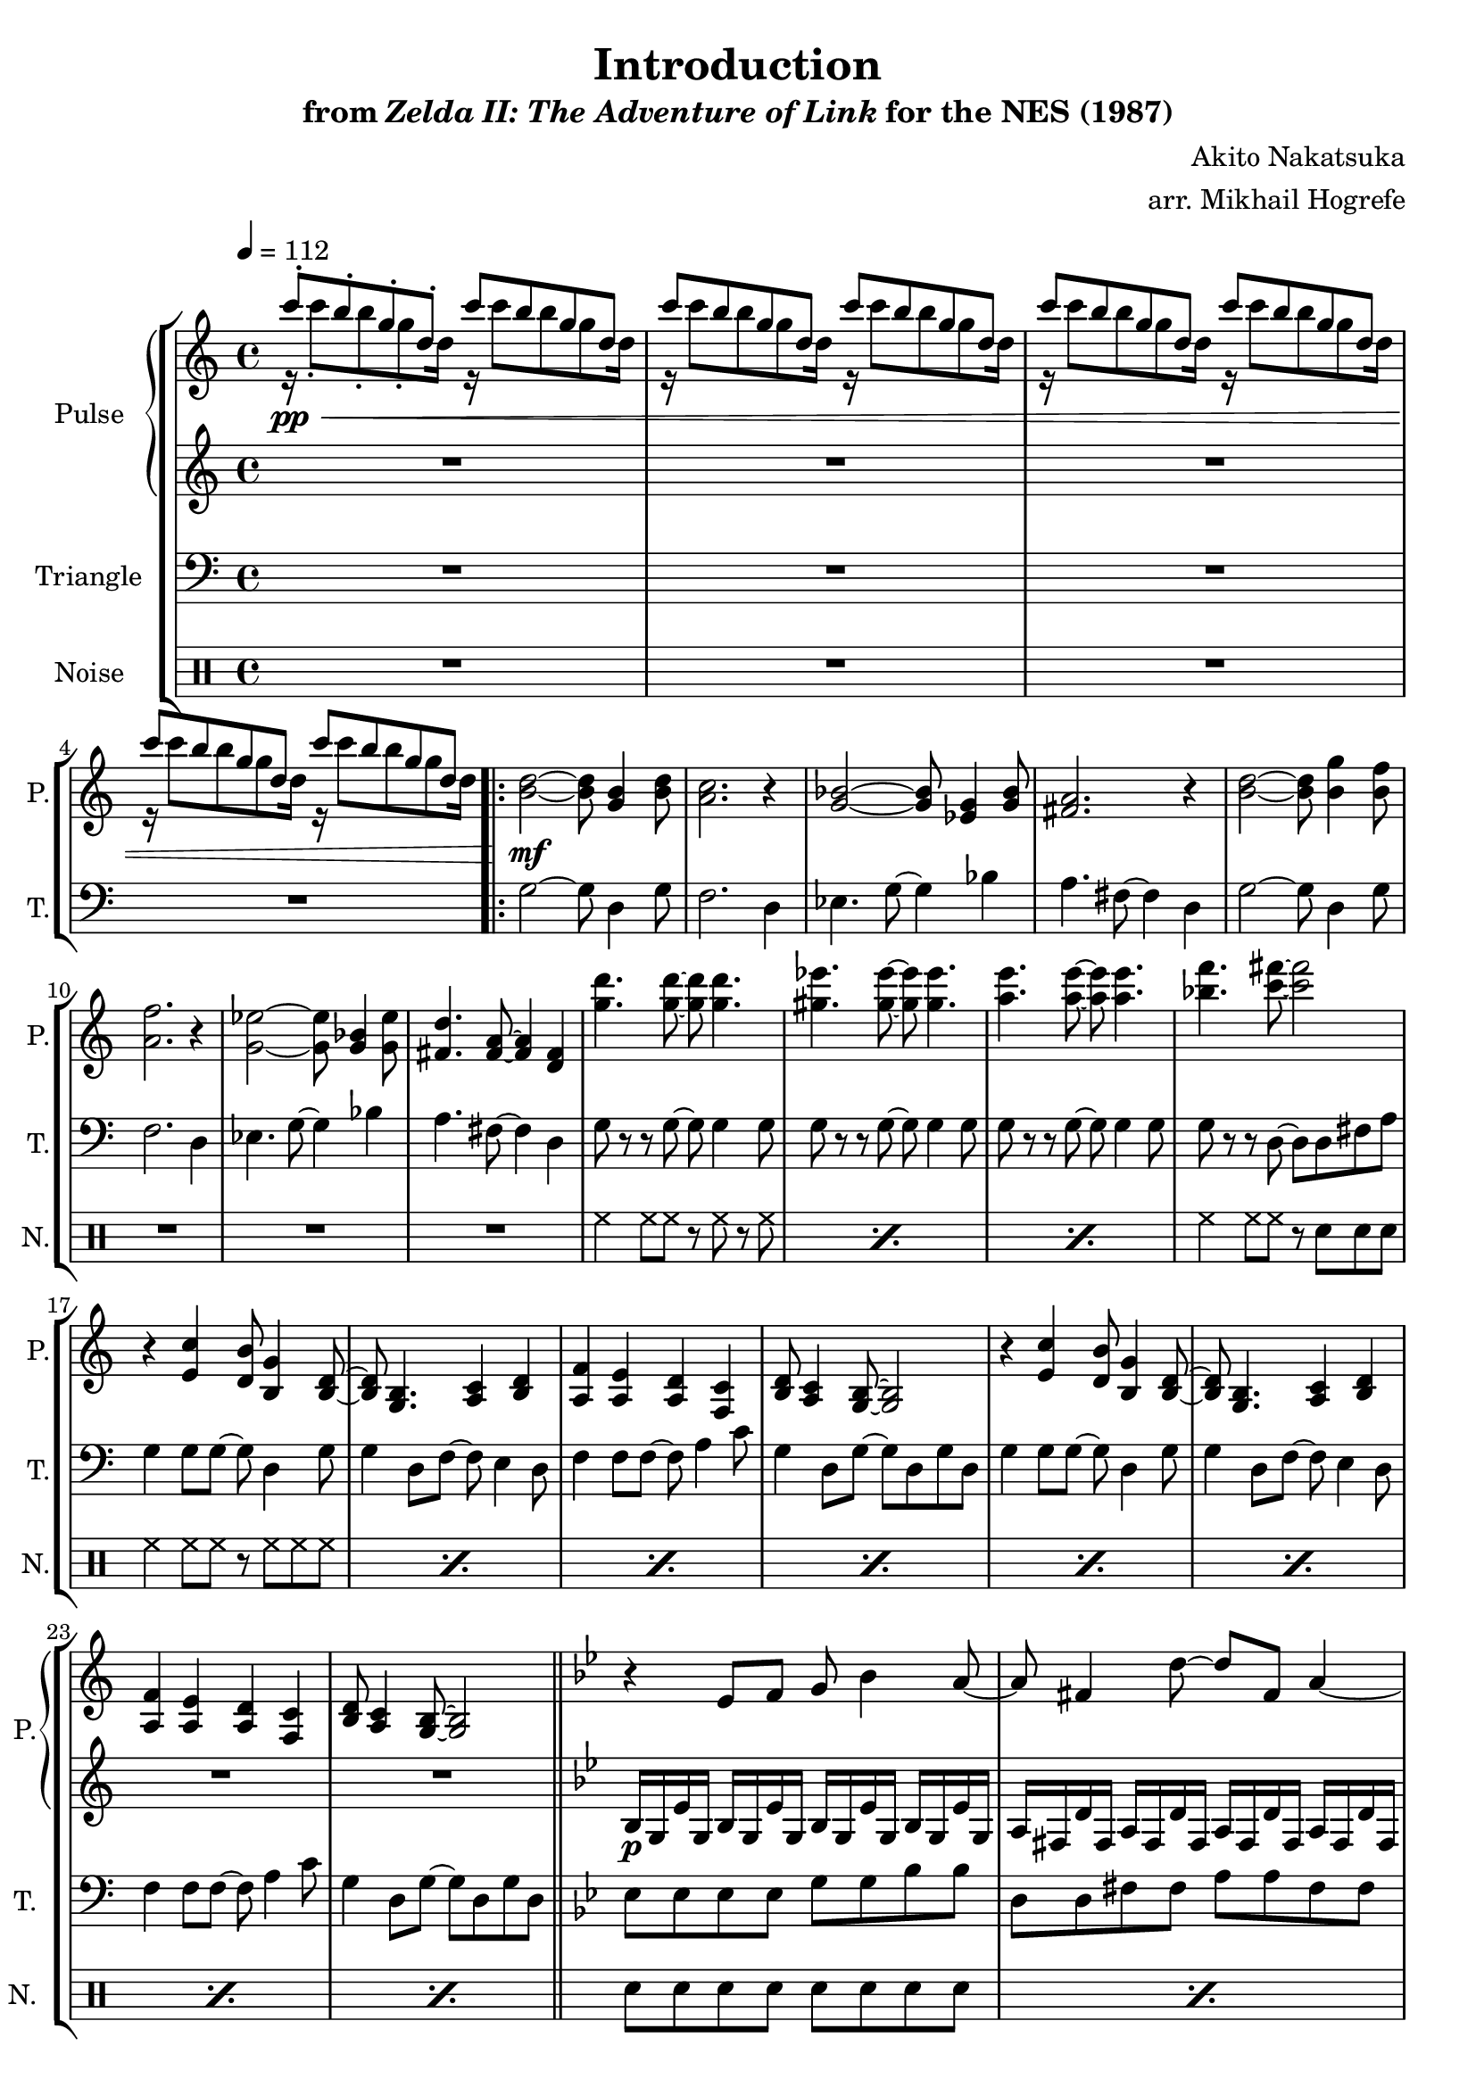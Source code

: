 \version "2.22.0"

smaller = {
    \set fontSize = #-3
    \override Stem #'length-fraction = #0.56
    \override Beam #'thickness = #0.2688
    \override Beam #'length-fraction = #0.56
}

\book {
    \header {
        title = "Introduction"
        subtitle = \markup { "from" {\italic "Zelda II: The Adventure of Link"} "for the NES (1987)" }
        composer = "Akito Nakatsuka"
        arranger = "arr. Mikhail Hogrefe"
    }

    \score {
        {
            \new StaffGroup <<
                \new GrandStaff <<
                    \set GrandStaff.instrumentName = "Pulse"
                    \set GrandStaff.shortInstrumentName = "P."
                    \new Staff \relative c''' {
\tempo 4 = 112
s1*0\pp\< <<{c8-. b-. g-. d-. c' b g d}\\{r16 c'8-. b-. g-. d16 r c'8 b g d16}>> |
<<{c'8 b g d c' b g d}\\{r16 c'8 b g d16 r c'8 b g d16}>> |
<<{c'8 b g d c' b g d}\\{r16 c'8 b g d16 r c'8 b g d16}>> |
<<{c'8 b g d c' b g d}\\{r16 c'8 b g d16 r c'8 b g d16}>> |
                    \repeat volta 2 {
<b d>2\mf ~ 8 <g b>4 <b d>8 |
<a c>2. r4 |
<g bes>2 ~ 8 <ees g>4 <g bes>8 |
<fis a>2. r4 |
<b d>2 ~ 8 <b g'>4 <b f'>8 |
<a f'>2. r4 |
<g ees'>2 ~ 8 <g bes>4 <g ees'>8 |
<fis d'>4. <fis a>8 ~ 4 <d fis> |
<g' d'>4. 8 ~ 8 4. |
<gis ees'>4. 8 ~ 8 4. |
<a e'>4. 8 ~ 8 4. |
<bes f'>4. <c fis>8 ~ 2 |
r4 <e,, c'> <d b'>8 <b g'>4 <b d>8 ~ |
<b d>8 <g b>4. <a c>4 <b d> |
<a f'>4 <a e'> <a d> <f c'> |
<b d>8 <a c>4 <g b>8 ~ 2 |
r4 <e' c'> <d b'>8 <b g'>4 <b d>8 ~ |
<b d>8 <g b>4. <a c>4 <b d> |
<a f'>4 <a e'> <a d> <f c'> |
<b d>8 <a c>4 <g b>8 ~ 2 |
\bar "||"
\key g \minor
r4 ees'8 f g bes4 a8 ~ |
a8 fis4 d'8 ~ d fis, a4 ~ |
a4 ees8 f g bes4 c8 ~ |
c8 bes4 a8 ~ a2 |
r4 ees8 f g bes4 a8 ~ |
a8 fis4 d'8 ~ d fis, a4 |
c4. bes8 ~ bes c4. |
d2. r4 |
                    }
\once \override Score.RehearsalMark.self-alignment-X = #RIGHT
\mark \markup { \fontsize #-2 "Loop forever" }
                    }

                    \new Staff \relative c' {
R1*24
\key g \minor
bes16\p g ees' g, bes g ees' g, bes g ees' g, bes g ees' g, |
a fis d' fis, a fis d' fis, a fis d' fis, a fis d' fis, |
bes16 g ees' g, bes g ees' g, bes g ees' g, bes g ees' g, |
a fis d' fis, a fis d' fis, a fis d' fis, a fis d' fis, |
bes16 g ees' g, bes g ees' g, bes g ees' g, bes g ees' g, |
a fis d' fis, a fis d' fis, a fis d' fis, a fis d' fis, |
bes16 g ees' g, bes g ees' g, bes g ees' g, bes g ees' g, |
a fis d' fis, a fis d' fis, a fis d' fis, a fis d' fis, |
                    }
                >>

                \new Staff \relative c' {
                    \set Staff.instrumentName = "Triangle"
                    \set Staff.shortInstrumentName = "T."
\clef bass
R1*4
g2 ~ g8 d4 g8 |
f2. d4 |
ees4. g8 ~ g4 bes |
a4. fis8 ~ fis4 d |
g2 ~ g8 d4 g8 |
f2. d4 |
ees4. g8 ~ g4 bes |
a4. fis8 ~ fis4 d |
g8 r r g ~ g g4 g8 |
g8 r r g ~ g g4 g8 |
g8 r r g ~ g g4 g8 |
g8 r r d ~ d d fis a |
g4 g8 g ~ g d4 g8 |
g4 d8 f ~ f e4 d8 |
f4 f8 f ~ f a4 c8 |
g4 d8 g ~ g d g d |
g4 g8 g ~ g d4 g8 |
g4 d8 f ~ f e4 d8 |
f4 f8 f ~ f a4 c8 |
g4 d8 g ~ g d g d |
\key g \minor
ees8 ees ees ees g g bes bes |
d,8 d fis fis a a fis fis |
ees8 ees ees ees g g bes bes |
d,8 d fis fis a a fis fis |
ees8 ees ees ees g g bes bes |
d,8 d fis fis a a fis fis |
ees8 ees ees ees g g bes bes |
d,8 d fis fis a a fis fis |
                }

                \new DrumStaff {
                    \drummode {
                        \set Staff.instrumentName="Noise"
                        \set Staff.shortInstrumentName="N."
R1*12
\repeat percent 3 { hh4 hh8 hh r hh r hh | }
hh4 hh8 hh r sn sn sn |
\repeat percent 8 { hh4 hh8 hh r hh hh hh | }
\repeat percent 8 { sn8 sn sn sn sn sn sn sn | }
                    }
                }
            >>
        }
        \layout {
            \context {
                \Staff
                \RemoveEmptyStaves
            }
            \context {
                \DrumStaff
                \RemoveEmptyStaves
            }
        }
    }
}
